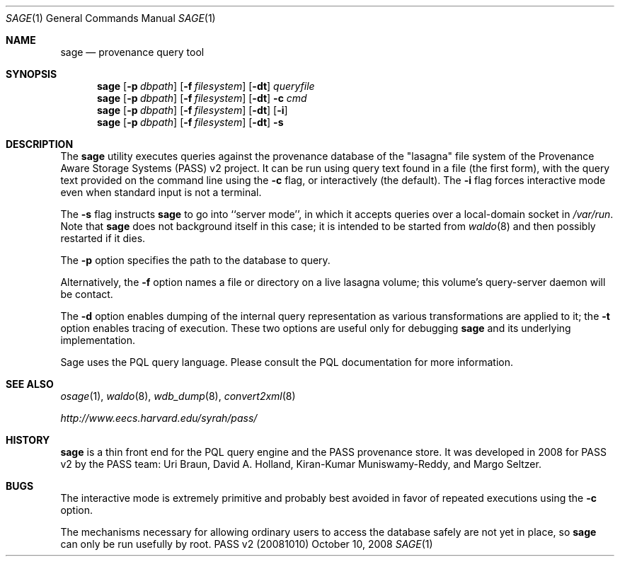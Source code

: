 .\"
.\" Copyright 2006, 2007, 2008
.\"	The President and Fellows of Harvard College.
.\"
.\" Redistribution and use in source and binary forms, with or without
.\" modification, are permitted provided that the following conditions
.\" are met:
.\" 1. Redistributions of source code must retain the above copyright
.\"    notice, this list of conditions and the following disclaimer.
.\" 2. Redistributions in binary form must reproduce the above copyright
.\"    notice, this list of conditions and the following disclaimer in the
.\"    documentation and/or other materials provided with the distribution.
.\" 3. Neither the name of the University nor the names of its contributors
.\"    may be used to endorse or promote products derived from this software
.\"    without specific prior written permission.
.\"
.\" THIS SOFTWARE IS PROVIDED BY THE UNIVERSITY AND CONTRIBUTORS ``AS IS'' AND
.\" ANY EXPRESS OR IMPLIED WARRANTIES, INCLUDING, BUT NOT LIMITED TO, THE
.\" IMPLIED WARRANTIES OF MERCHANTABILITY AND FITNESS FOR A PARTICULAR PURPOSE
.\" ARE DISCLAIMED.  IN NO EVENT SHALL THE UNIVERSITY OR CONTRIBUTORS BE LIABLE
.\" FOR ANY DIRECT, INDIRECT, INCIDENTAL, SPECIAL, EXEMPLARY, OR CONSEQUENTIAL
.\" DAMAGES (INCLUDING, BUT NOT LIMITED TO, PROCUREMENT OF SUBSTITUTE GOODS
.\" OR SERVICES; LOSS OF USE, DATA, OR PROFITS; OR BUSINESS INTERRUPTION)
.\" HOWEVER CAUSED AND ON ANY THEORY OF LIABILITY, WHETHER IN CONTRACT, STRICT
.\" LIABILITY, OR TORT (INCLUDING NEGLIGENCE OR OTHERWISE) ARISING IN ANY WAY
.\" OUT OF THE USE OF THIS SOFTWARE, EVEN IF ADVISED OF THE POSSIBILITY OF
.\" SUCH DAMAGE.
.\"
.Dd October 10, 2008
.Dt SAGE 1
.Os "PASS v2 (20081010)"
.Sh NAME
.Nm sage
.Nd provenance query tool
.Sh SYNOPSIS
.Nm
.Op Fl p Ar dbpath
.Op Fl f Ar filesystem
.Op Fl dt
.Ar queryfile
.Nm
.Op Fl p Ar dbpath
.Op Fl f Ar filesystem
.Op Fl dt
.Fl c Ar cmd
.Nm
.Op Fl p Ar dbpath
.Op Fl f Ar filesystem
.Op Fl dt
.Op Fl i
.Nm
.Op Fl p Ar dbpath
.Op Fl f Ar filesystem
.Op Fl dt
.Fl s
.Sh DESCRIPTION
The
.Nm
utility executes queries against the provenance database of the
"lasagna" file system of the Provenance Aware Storage Systems (PASS)
v2 project.
It can be run using query text found in a file (the first form),
with the query text provided on the command line using the
.Fl c
flag, or interactively (the default). The
.Fl i
flag forces interactive mode even when standard input is not a
terminal.
.Pp
The
.Fl s
flag instructs
.Nm
to go into ``server mode'', in which it accepts queries over a
local-domain socket in
.Pa /var/run .
Note that
.Nm
does not background itself in this case; it is intended to be started
from
.Xr waldo 8
and then possibly restarted if it dies.
.Pp
The
.Fl p
option specifies the path to the database to query.
.Pp
Alternatively, the
.Fl f
option names a file or directory on a live lasagna volume; this
volume's query-server daemon will be contact.
.Pp
The
.Fl d
option enables dumping of the internal query representation as various
transformations are applied to it;
the
.Fl t
option enables tracing of execution. These two options are useful only
for debugging
.Nm
and its underlying implementation.
.Pp
Sage uses the PQL query language.
Please consult the PQL documentation for more information.
.Sh SEE ALSO
.Xr osage 1 ,
.Xr waldo 8 ,
.Xr wdb_dump 8 ,
.Xr convert2xml 8
.Pp
.Pa http://www.eecs.harvard.edu/syrah/pass/
.Sh HISTORY
.Nm
is a thin front end for the PQL query engine and the PASS provenance
store.
It was developed in 2008 for PASS v2 by the PASS team:
Uri Braun, David A. Holland, Kiran-Kumar Muniswamy-Reddy, and Margo
Seltzer.
.Sh BUGS
The interactive mode is extremely primitive and probably best avoided
in favor of repeated executions using the
.Fl c
option.
.Pp
The mechanisms necessary for allowing ordinary users to access the
database safely are not yet in place, so
.Nm
can only be run usefully by root.
